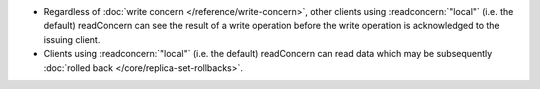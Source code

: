 - Regardless of :doc:`write concern </reference/write-concern>`, other
  clients using :readconcern:`"local"` (i.e. the default) readConcern
  can see the result of a write operation before the write operation is
  acknowledged to the issuing client.

- Clients using :readconcern:`"local"` (i.e. the default) readConcern
  can read data which may be subsequently :doc:`rolled back
  </core/replica-set-rollbacks>`.
